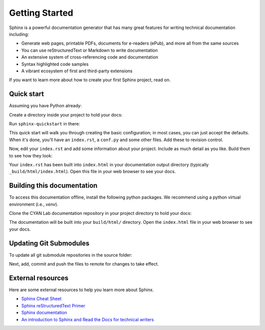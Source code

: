 Getting Started
===============

.. seealso::

   Part of the following information is reproduced from *Read the Docs* `Getting Started with Sphinx`_

   .. _Getting Started with Sphinx: https://docs.readthedocs.io/en/stable/intro/getting-started-with-sphinx.html

.. meta::
   :description lang=en: Get started writing technical documentation with Sphinx.

Sphinx is a powerful documentation generator that
has many great features for writing technical documentation including:

* Generate web pages, printable PDFs, documents for e-readers (ePub),
  and more all from the same sources
* You can use reStructuredText or Markdown to write documentation
* An extensive system of cross-referencing code and documentation
* Syntax highlighted code samples
* A vibrant ecosystem of first and third-party extensions

If you want to learn more about how to create your first Sphinx project, read on.

Quick start
-----------

Assuming you have Python already:

.. prompt:: console

    $ pip install sphinx

Create a directory inside your project to hold your docs:

.. prompt:: console

    $ cd /path/to/project
    $ mkdir docs

Run ``sphinx-quickstart`` in there:

.. prompt:: console

    $ cd docs
    $ sphinx-quickstart

This quick start will walk you through creating the basic configuration; in most cases, you
can just accept the defaults. When it's done, you'll have an ``index.rst``, a
``conf.py`` and some other files. Add these to revision control.

Now, edit your ``index.rst`` and add some information about your project.
Include as much detail as you like. Build them to see how they look:

.. prompt:: console

    $ make html

Your ``index.rst`` has been built into ``index.html``
in your documentation output directory (typically ``_build/html/index.html``).
Open this file in your web browser to see your docs.


Building this documentation
---------------------------

To access this documentation offline, install the following python packages. We recommend using a python virtual
environment (i.e., *venv*).

.. prompt:: console

    $ pip install sphinx
    $ pip install sphinx-prompt
    $ pip install sphinx-rtd-theme

Clone the CYAN Lab documentation repository in your project directory to hold your docs:

.. prompt:: console

    $ cd /path/to/project
    $ git clone https://github.com/purduecyan/rtfm
    $ cd rtfm
    $ make html

The documentation will be built into your ``build/html/`` directory.
Open the ``index.html`` file in your web browser to see your docs.


Updating Git Submodules
-----------------------

To update all git submodule repositories in the source folder:

.. prompt:: console

    $ cd source
    $ git submodule update --remote


Next, add, commit and push the files to remote for changes to take effect.


External resources
------------------

Here are some external resources to help you learn more about Sphinx.

* `Sphinx Cheat Sheet`_
* `Sphinx reStructuredText Primer`_
* `Sphinx documentation`_
* `An introduction to Sphinx and Read the Docs for technical writers`_


.. _Sphinx Cheat Sheet: https://sphinx-tutorial.readthedocs.io/cheatsheet/

.. _Sphinx reStructuredText Primer: https://www.sphinx-doc.org/en/master/usage/restructuredtext/basics.html

.. _Sphinx documentation: https://www.sphinx-doc.org/

.. _An introduction to Sphinx and Read the Docs for technical writers: https://www.ericholscher.com/blog/2016/jul/1/sphinx-and-rtd-for-writers/
